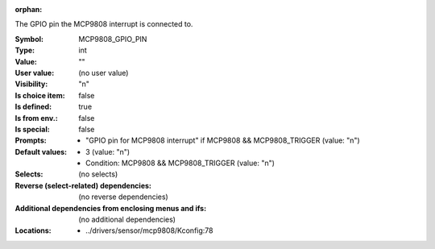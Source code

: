 :orphan:

.. title:: MCP9808_GPIO_PIN

.. option:: CONFIG_MCP9808_GPIO_PIN:
.. _CONFIG_MCP9808_GPIO_PIN:

The GPIO pin the MCP9808 interrupt is connected to.



:Symbol:           MCP9808_GPIO_PIN
:Type:             int
:Value:            ""
:User value:       (no user value)
:Visibility:       "n"
:Is choice item:   false
:Is defined:       true
:Is from env.:     false
:Is special:       false
:Prompts:

 *  "GPIO pin for MCP9808 interrupt" if MCP9808 && MCP9808_TRIGGER (value: "n")
:Default values:

 *  3 (value: "n")
 *   Condition: MCP9808 && MCP9808_TRIGGER (value: "n")
:Selects:
 (no selects)
:Reverse (select-related) dependencies:
 (no reverse dependencies)
:Additional dependencies from enclosing menus and ifs:
 (no additional dependencies)
:Locations:
 * ../drivers/sensor/mcp9808/Kconfig:78